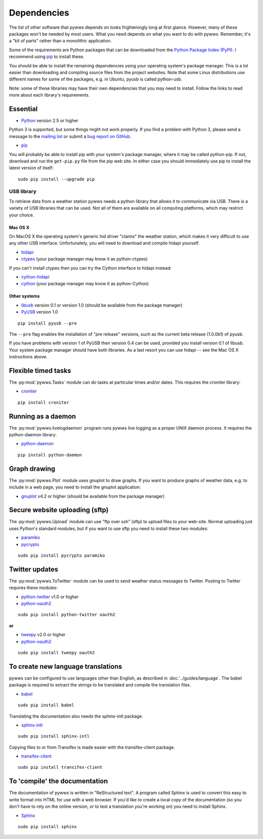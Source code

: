 .. pywws - Python software for USB Wireless Weather Stations
   http://github.com/jim-easterbrook/pywws
   Copyright (C) 2008-14  Jim Easterbrook  jim@jim-easterbrook.me.uk

   This program is free software; you can redistribute it and/or
   modify it under the terms of the GNU General Public License
   as published by the Free Software Foundation; either version 2
   of the License, or (at your option) any later version.

   This program is distributed in the hope that it will be useful,
   but WITHOUT ANY WARRANTY; without even the implied warranty of
   MERCHANTABILITY or FITNESS FOR A PARTICULAR PURPOSE.  See the
   GNU General Public License for more details.

   You should have received a copy of the GNU General Public License
   along with this program; if not, write to the Free Software
   Foundation, Inc., 51 Franklin Street, Fifth Floor, Boston, MA  02110-1301, USA.

Dependencies
============

The list of other software that pywws depends on looks frighteningly long at first glance.
However, many of these packages won't be needed by most users.
What you need depends on what you want to do with pywws.
Remember, it's a "kit of parts" rather than a monolithic application.

Some of the requirements are Python packages that can be downloaded from the `Python Package Index (PyPI) <http://pypi.python.org/pypi>`_.
I recommend using `pip <http://www.pip-installer.org/>`_ to install these.

You should be able to install the remaining dependencies using your operating system's package manager.
This is a lot easier than downloading and compiling source files from the project websites.
Note that some Linux distributions use different names for some of the packages, e.g. in Ubuntu, pyusb is called python-usb.

Note: some of these libraries may have their own dependencies that you may need to install.
Follow the links to read more about each library's requirements.

Essential
---------

* `Python <http://python.org/>`_ version 2.5 or higher

Python 3 is supported, but some things might not work properly.
If you find a problem with Python 3, please send a message to the `mailing list <http://groups.google.com/group/pywws>`_ or submit a `bug report on GitHub <https://github.com/jim-easterbrook/pywws/issues>`_.

* `pip <http://www.pip-installer.org/>`_

You will probably be able to install pip with your system's package manager, where it may be called python-pip.
If not, download and run the ``get-pip.py`` file from the pip web site.
In either case you should immediately use pip to install the latest version of itself::

  sudo pip install --upgrade pip

USB library
^^^^^^^^^^^

To retrieve data from a weather station pywws needs a python library that allows it to communicate via USB.
There is a variety of USB libraries that can be used.
Not all of them are available on all computing platforms, which may restrict your choice.

Mac OS X
""""""""

On MacOS X the operating system's generic hid driver "claims" the weather station, which makes it very difficult to use any other USB interface.
Unfortunately, you will need to download and compile hidapi yourself.

*  `hidapi <http://www.signal11.us/oss/hidapi/>`_
*  `ctypes <http://docs.python.org/2/library/ctypes.html>`_ (your package manager may know it as python-ctypes)

If you can't install ctypes then you can try the Cython interface to hidapi instead:

*  `cython-hidapi <https://github.com/gbishop/cython-hidapi>`_
*  `cython <http://cython.org/>`_ (your package manager may know it as python-Cython)

Other systems
"""""""""""""

*  `libusb <http://www.libusb.org/>`_ version 0.1 or version 1.0 (should be available from the package manager)
*  `PyUSB <http://sourceforge.net/apps/trac/pyusb/>`_ version 1.0

::

  pip install pyusb --pre

The ``--pre`` flag enables the installation of "pre release" versions, such as the current beta release (1.0.0b1) of pyusb.

If you have problems with version 1 of PyUSB then version 0.4 can be used, provided you install version 0.1 of libusb.
Your system package manager should have both libraries.
As a last resort you can use hidapi -- see the Mac OS X instructions above.

Flexible timed tasks
--------------------

The :py:mod:`pywws.Tasks` module can do tasks at particular times and/or dates.
This requires the croniter library:

*  `croniter <https://pypi.python.org/pypi/croniter/>`_

::

  pip install croniter

Running as a daemon
-------------------

The :py:mod:`pywws.livelogdaemon` program runs pywws live logging as a proper UNIX daemon process.
It requires the python-daemon library:

*  `python-daemon <https://pypi.python.org/pypi/python-daemon/>`_

::

  pip install python-daemon

Graph drawing
-------------

The :py:mod:`pywws.Plot` module uses gnuplot to draw graphs.
If you want to produce graphs of weather data, e.g. to include in a web page, you need to install the gnuplot application:

*  `gnuplot <http://www.gnuplot.info/>`_ v4.2 or higher (should be available from the package manager)

Secure website uploading (sftp)
-------------------------------

The :py:mod:`pywws.Upload` module can use "ftp over ssh" (sftp) to upload files to your web-site.
Normal uploading just uses Python's standard modules, but if you want to use sftp you need to install these two modules:

*  `paramiko <https://github.com/paramiko/paramiko>`_
*  `pycrypto <http://www.dlitz.net/software/pycrypto/>`_

::

   sudo pip install pycrypto paramiko

.. _dependencies-twitter:

Twitter updates
---------------

The :py:mod:`pywws.ToTwitter` module can be used to send weather status messages to Twitter.
Posting to Twitter requires these modules:

*  `python-twitter <https://github.com/bear/python-twitter>`_ v1.0 or higher
*  `python-oauth2 <https://github.com/simplegeo/python-oauth2>`_

::

  sudo pip install python-twitter oauth2

**or**

*   `tweepy <https://github.com/tweepy/tweepy>`_ v2.0 or higher
*  `python-oauth2 <https://github.com/simplegeo/python-oauth2>`_

::

  sudo pip install tweepy oauth2

.. versionchanged:: 13.10_r1086
   reenabled use of ``tweepy`` library as an alternative to ``python-twitter``.
   ``python-oauth2`` is still required by :py:mod:`pywws.TwitterAuth`.

.. versionchanged:: 13.06_r1023
   pywws previously used the ``tweepy`` library instead of ``python-twitter`` and ``python-oauth2``.

.. _dependencies-translations:

To create new language translations
-----------------------------------

pywws can be configured to use languages other than English, as described in :doc:`../guides/language`.
The babel package is required to extract the strings to be translated and compile the translation files.

*  `babel <http://babel.pocoo.org/>`_

::

  sudo pip install babel

Translating the documentation also needs the sphinx-intl package.

*  `sphinx-intl <https://pypi.python.org/pypi/sphinx-intl>`_

::

  sudo pip install sphinx-intl

Copying files to or from Transifex is made easier with the transifex-client package.

*  `transifex-client <http://support.transifex.com/customer/portal/topics/440187-transifex-client>`_

::

  sudo pip install transifex-client

.. versionchanged:: 14.05.dev1209
   pywws previously used the gettext package.

.. _dependencies-compile-documentation:

To 'compile' the documentation
------------------------------

The documentation of pywws is written in "ReStructured text".
A program called Sphinx is used to convert this easy to write format into HTML for use with a web browser.
If you'd like to create a local copy of the documentation (so you don't have to rely on the online version, or to test a translation you're working on) you need to install Sphinx.

*  `Sphinx <http://sphinx-doc.org/>`_

::

  sudo pip install sphinx
